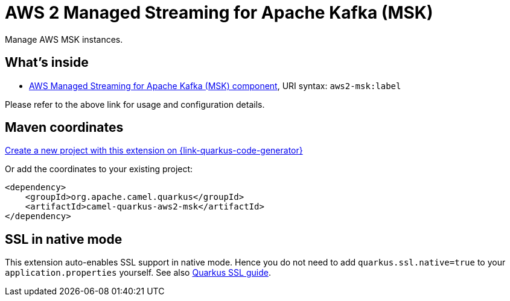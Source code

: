 // Do not edit directly!
// This file was generated by camel-quarkus-maven-plugin:update-extension-doc-page
[id="extensions-aws2-msk"]
= AWS 2 Managed Streaming for Apache Kafka (MSK)
:page-aliases: extensions/aws2-msk.adoc
:linkattrs:
:cq-artifact-id: camel-quarkus-aws2-msk
:cq-native-supported: true
:cq-status: Stable
:cq-status-deprecation: Stable
:cq-description: Manage AWS MSK instances.
:cq-deprecated: false
:cq-jvm-since: 1.0.0
:cq-native-since: 1.0.0

ifeval::[{doc-show-badges} == true]
[.badges]
[.badge-key]##JVM since##[.badge-supported]##1.0.0## [.badge-key]##Native since##[.badge-supported]##1.0.0##
endif::[]

Manage AWS MSK instances.

[id="extensions-aws2-msk-whats-inside"]
== What's inside

* xref:{cq-camel-components}::aws2-msk-component.adoc[AWS Managed Streaming for Apache Kafka (MSK) component], URI syntax: `aws2-msk:label`

Please refer to the above link for usage and configuration details.

[id="extensions-aws2-msk-maven-coordinates"]
== Maven coordinates

https://{link-quarkus-code-generator}/?extension-search=camel-quarkus-aws2-msk[Create a new project with this extension on {link-quarkus-code-generator}, window="_blank"]

Or add the coordinates to your existing project:

[source,xml]
----
<dependency>
    <groupId>org.apache.camel.quarkus</groupId>
    <artifactId>camel-quarkus-aws2-msk</artifactId>
</dependency>
----
ifeval::[{doc-show-user-guide-link} == true]
Check the xref:user-guide/index.adoc[User guide] for more information about writing Camel Quarkus applications.
endif::[]

[id="extensions-aws2-msk-ssl-in-native-mode"]
== SSL in native mode

This extension auto-enables SSL support in native mode. Hence you do not need to add
`quarkus.ssl.native=true` to your `application.properties` yourself. See also
https://quarkus.io/guides/native-and-ssl[Quarkus SSL guide].
